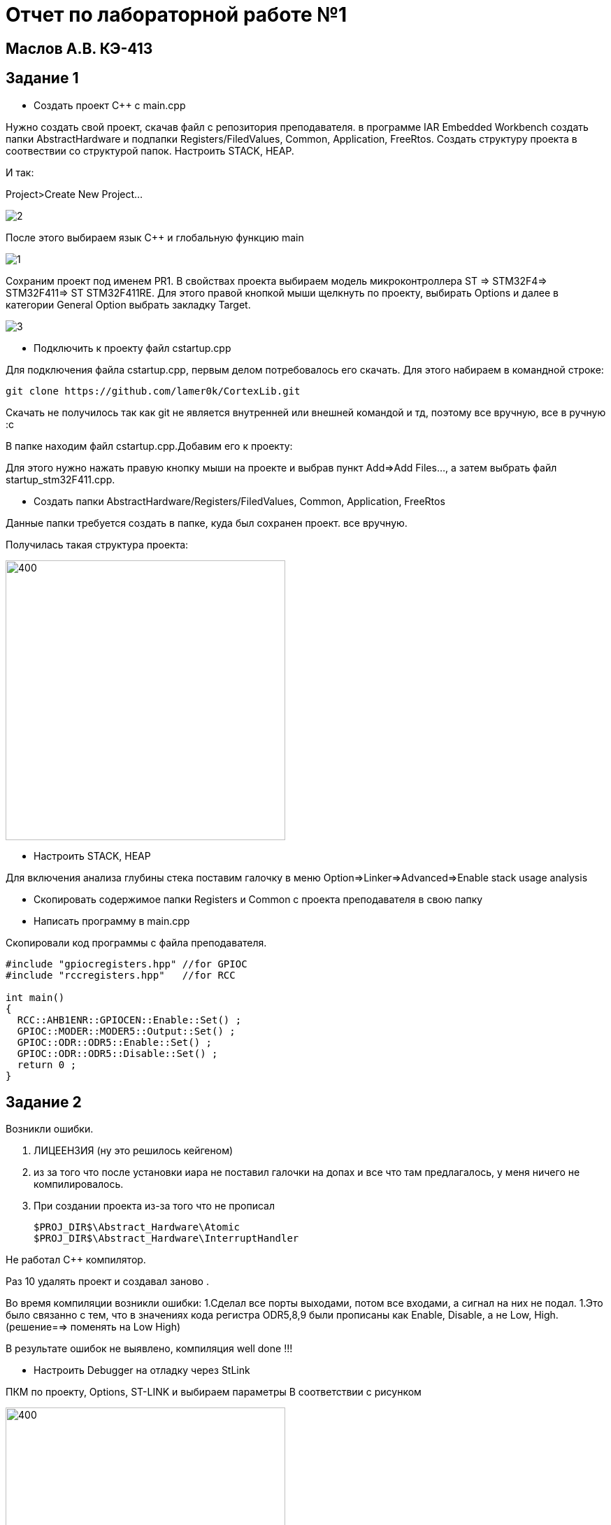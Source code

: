 :imagesdir: IMG1
= Отчет по лабораторной работе №1

== Маслов А.В. КЭ-413

== Задание 1

*  Создать проект C++ c main.cpp

Нужно создать свой проект, скачав файл с репозитория преподавателя. в программе IAR  Embedded Workbench создать папки AbstractHardware и подпапки Registers/FiledValues, Common, Application, FreeRtos. Создать структуру проекта в соотвествии со структурой папок. Настроить STACK, HEAP.
 
И так:
 
Project>Create New Project...

image::2.png[]

После этого выбираем язык C++ и глобальную функцию main

image::1.png[]

Сохраним проект под именем PR1. 
В свойствах проекта выбираем модель микроконтроллера ST => STM32F4=> STM32F411=> ST STM32F411RE. Для этого правой кнопкой мыши щелкнуть по проекту, выбирать Options
и далее в категории General Option выбрать закладку Target.

image::3.png[]

*  Подключить к проекту файл cstartup.cpp

Для подключения файла cstartup.cpp, первым делом потребовалось его скачать. Для этого набираем в командной строке:

----
git clone https://github.com/lamer0k/CortexLib.git
----

Скачать не получилось так как git не является внутренней или внешней командой и тд, поэтому все вручную, все в ручную :с

В папке находим файл cstartup.cpp.Добавим его к проекту:

Для этого нужно нажать правую кнопку мыши на проекте и выбрав пункт Add⇒Add Files…, а затем выбрать файл startup_stm32F411.cpp.


* Создать папки  AbstractHardware/Registers/FiledValues, Common, Application, FreeRtos

Данные папки требуется создать в папке, куда был сохранен проект. все вручную.

Получилась такая структура проекта:


image::4.png[400, 400]


* Настроить STACK, HEAP

Для включения  анализа глубины стека поставим галочку в меню Option=>Linker=>Advanced=>Enable stack usage analysis

* Скопировать содержимое папки Registers и Common с проекта преподавателя в свою папку

* Написать программу в main.cpp

Скопировали код программы с файла преподавателя.

[source]

----
#include "gpiocregisters.hpp" //for GPIOC
#include "rccregisters.hpp"   //for RCC

int main()
{
  RCC::AHB1ENR::GPIOCEN::Enable::Set() ;
  GPIOC::MODER::MODER5::Output::Set() ;
  GPIOC::ODR::ODR5::Enable::Set() ;
  GPIOC::ODR::ODR5::Disable::Set() ;
  return 0 ;
}
----
== Задание 2

Возникли ошибки. 

1. ЛИЦЕЕНЗИЯ (ну это решилось кейгеном)
2. из за того что после установки иара не поставил галочки на допах и все что там предлагалось, у меня ничего не компилировалось.  
3. При создании проекта из-за того что не прописал 

 $PROJ_DIR$\Abstract_Hardware\Atomic
 $PROJ_DIR$\Abstract_Hardware\InterruptHandler

Не работал С++  компилятор.

Раз 10 удалять проект и создавал заново .

Во время компиляции возникли ошибки:
1.Сделал все порты выходами, потом все входами, а сигнал на них не подал.
1.Это было связанно с тем, что в значениях кода регистра ODR5,8,9 были прописаны как Enable, Disable, а не Low, High.(решение==> поменять на Low High)


В результате ошибок не выявлено, компиляция well done !!!

* Настроить Debugger на отладку через StLink

ПКМ по проекту, Options, ST-LINK и выбираем параметры В соответствии с рисунком

image::66.png[400, 400]

* Подключить плату к компьютеру

Подключил плату к компьютеру через USB порт.

* Загрузить программу в плату

Загрузил программу в плату (Ctrl+D)

* Выполнить пошаговую отладку

Выполнил пошаговую отладку клавишей F10

* Описать полученный результат

image::ress.png[400, 400]

В результате все диоды горят, с НГ:)

image::вшщв.jpg[400, 400]



== Задание 3

Следующим заданием являлось работа с организацией памяти, настройкой стека и кучи. При неверной настройке данных параметров программа может не выполняться. Так же грамотная настройка позволит нам сократить вес итоговой программы.

* Запустить анализатор стека. Узнать рекомендуемый размер стека.

При настройке мы включили анализ стека.(Опции--линкер--advanced-- галочка анализ стека )
Рекомендуемый размер стека  и размер файла мы можем посмотреть в .map файле.
Рекомендуемый размер стека: 16

image::map.png[]

image::razm.png[]

* Изменить в проекте размер стека на рекомендуемый

image::stek.png[]

* Поставить размер кучи HEAP в 0. Объяснить почему так можно сделать. И почему STACK нельзя

Размер кучи HEAP можно поставить в 0, т.к. не используется динамическая память. Размер STACK нельзя поставить в 0, т.к. при использовании функций будет невозможна запись адреса возврата. 
Однако, в нашем случае, путем эксперимента было установлено, что даже при выставлении 0 в стеке программа запускается и диоды мигают.

* Добавить проект в Git и сделать синхронизацию с GitHub 
* Сделать отчет по каждому пункту каждого задания в файле .adoc. Выложить файл в GitHub 
* Прислать ссылку на GitHub преподавателю для проверки 














